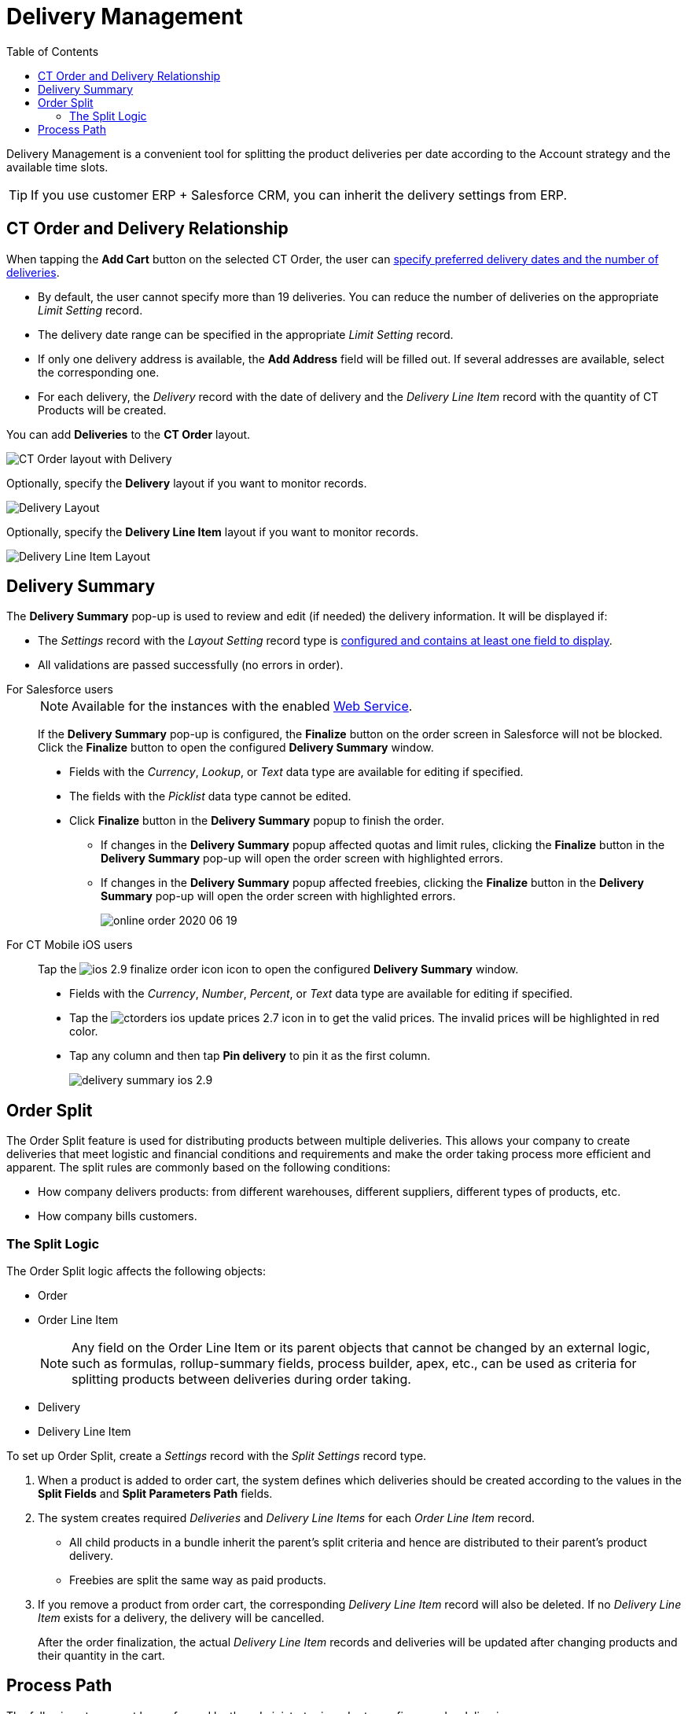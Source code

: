 = Delivery Management
:toc:

Delivery Management is a convenient tool for splitting the product deliveries per date according to the Account strategy and the available time slots.

TIP: If you use customer ERP {plus} Salesforce CRM, you can inherit the delivery settings from ERP.

[[h2_1261280722]]
== CT Order and Delivery Relationship

When tapping the *Add Cart* button on the selected CT Order, the user can xref:admin-guide/workshops/workshop1-0-creating-basic-order/complete-workshop-1-0-checkpoint/creating-a-delivery-1-0.adoc[specify preferred delivery dates and the number of deliveries].

* By default, the user cannot specify more than 19 deliveries. You can reduce the number of deliveries on the appropriate _Limit Setting_ record.
* The delivery date range can be specified in the appropriate _Limit Setting_ record.
* If only one delivery address is available, the *Add Address* field will be filled out. If several addresses are available, select the corresponding one.
* For each delivery, the _Delivery_ record with the date of delivery and the _Delivery Line Item_ record with the quantity of CT Products will be created.

You can add *Deliveries* to the *CT Order* layout.

image::CT-Order-layout-with-Delivery.png[align="center"]

Optionally, specify the *Delivery* layout if you want to monitor records.

image::Delivery-Layout.png[align="center"]

Optionally, specify the *Delivery Line Item* layout if you want to monitor records.

image::Delivery-Line-Item-Layout.png[align="center"]

[[h2_1374863314]]
== Delivery Summary

The *Delivery Summary* pop-up is used to review and edit (if needed) the delivery information. It will be displayed if:

* The _Settings_ record with the _Layout Setting_ record type is xref:admin-guide/workshops/workshop-5-0-implementing-additional-features/5-2-setting-up-the-delivery-summary.adoc[configured and contains at least one field to display].
* All validations are passed successfully (no errors in order).

[tabs]
====
For Salesforce users::
+
--
NOTE: Available for the instances with the enabled xref:admin-guide/managing-ct-orders/web-service/index.adoc[Web Service].

If the *Delivery Summary* pop-up is configured, the *Finalize* button on the order screen in Salesforce will not be blocked. Click the *Finalize* button to open the configured *Delivery Summary* window.

* Fields with the _Currency_, _Lookup_, or _Text_ data type are available for editing if specified.
* The fields with the _Picklist_ data type cannot be edited.
* Click *Finalize* button in the *Delivery Summary* popup to finish the order.
** If changes in the *Delivery Summary* popup affected quotas and limit rules, clicking the *Finalize* button in the *Delivery Summary* pop-up will open the order screen with highlighted errors.
** If changes in the *Delivery Summary* popup affected freebies, clicking the *Finalize* button in the *Delivery Summary* pop-up will open the order screen with highlighted errors.
+
image:online-order-2020-06-19.png[]
--
For CT Mobile iOS users::
+
--
Tap the image:ios-2.9-finalize_order-icon.png[] icon to open the configured *Delivery Summary* window.

* Fields with the _Currency_, _Number_, _Percent_, or _Text_ data type are available for editing if specified.
* Tap the image:ctorders-ios-update-prices-2.7.png[] icon in to get the valid prices. The invalid prices will be highlighted in red color.
* Tap any column and then tap *Pin delivery* to pin it as the first column.
+
image:delivery-summary-ios-2.9.png[]
--
====

[[h2_900882898]]
== Order Split

The Order Split feature is used for distributing products between multiple deliveries. This allows your company to create deliveries that meet logistic and financial conditions and requirements and make the order taking process more efficient and apparent. The split rules are commonly based on the following conditions:

* How company delivers products: from different warehouses, different suppliers, different types of products, etc.
* How company bills customers.

[[h3_2053162833]]
=== The Split Logic

The Order Split logic affects the following objects:

* [.object]#Order#
* [.object]#Order Line Item#
+
NOTE: Any field on the [.object]#Order Line Item# or its parent objects that cannot be changed by an external logic, such as formulas, rollup-summary fields, process builder, apex, etc., can be used as criteria for splitting products between deliveries during order taking.
* [.object]#Delivery#
* [.object]#Delivery Line Item#

To set up Order Split, create a _Settings_ record with the _Split Settings_ record type.

. When a product is added to order cart, the system defines which deliveries should be created according to the values in the *Split Fields* and *Split Parameters Path* fields.
. The system creates required _Deliveries_ and _Delivery Line Items_ for each _Order Line Item_ record.
* All child products in a bundle inherit the parent's split criteria and hence are distributed to their parent's product delivery.
* Freebies are split the same way as paid products.
. If you remove a product from order cart, the corresponding _Delivery Line Item_ record will also be deleted. If no _Delivery Line Item_ exists for a delivery, the delivery will be cancelled.
+
After the order finalization, the actual _Delivery Line Item_ records and deliveries will be updated after changing products and their quantity in the cart.

== Process Path

The following steps must be performed by the administrator in order to configure order deliveries:

NOTE: A representative should have at least permission to read records and all fields of the xref:admin-guide/managing-ct-orders/sales-organization-management/settings-and-sales-organization-data-model/settings-fields-reference/index.adoc[Settings] object. Users with the manager role can also have permission to edit records.

. Add the custom [.object]#Address# object if needed.
+
A representative should have permission to read the custom [.object]#Address# object. Users with the manager role can also have permission to edit _Address_ records.
. xref:admin-guide/getting-started/setting-up-an-instance/configuring-object-setting.adoc[Create] the _Settings_ record with the _Object Setting_ record type for an instance.
. xref:admin-guide/workshops/workshop1-0-creating-basic-order/configuring-an-address-settings-1-0/index.adoc[Create] the _Settings_ record with the _Address Setting_ record type.
. xref:admin-guide/workshops/workshop1-0-creating-basic-order/configuring-an-address-settings-1-0/creating-a-relationship-between-custom-address-object-and-delivery-1-0.adoc[Add the address lookup] on the [.object]#Delivery# object.
A representative should have permission to create, edit, and delete the _Delivery_ and _Delivery Line Item_ records.
. Optionally, xref:admin-guide/workshops/workshop1-0-creating-basic-order/adding-delivery-restrictions-to-an-order-1-0.adoc[create] and set up the _Settings_ record with the _Limit Settings_ record type for an _Order_ record type.
. xref:admin-guide/managing-ct-orders/discount-management/promotions.adoc[Set up Promotions and promotion delivery dates].
* A representative should have permission to read the [.object]#Promotion# object. Users with the manager role can also have permission to edit _Promotion_ records.
* If xref:admin-guide/managing-ct-orders/discount-management/promotion-data-model/promotion-field-reference.adoc[the delivery dates specified on the Promotion record] are out of xref:admin-guide/managing-ct-orders/sales-organization-management/settings-and-sales-organization-data-model/settings-fields-reference/limit-setting-field-reference.adoc[the delivery dates in the Limit Settings record], the order delivery with the products of this promotion cannot be done.
. xref:admin-guide/workshops/workshop1-0-creating-basic-order/creating-a-sales-organization-1-0.adoc[Create] and set up a Sales Organization.
. xref:admin-guide/workshops/workshop1-0-creating-basic-order/creating-a-sales-organization-user-1-0.adoc[Assign a Sales Org User].
. xref:admin-guide/managing-ct-orders/order-management/index.adoc[Set up the Order management.]
A representative should have permission to create, edit, and delete the _CT Order_ and _Order Line Item_ records.

The setup is complete. The representative can xref:admin-guide/managing-ct-orders/order-management/index.adoc[create an order] and
xref:admin-guide/workshops/workshop1-0-creating-basic-order/complete-workshop-1-0-checkpoint/creating-a-delivery-1-0.adoc[add deliveries].

See also:

* xref:admin-guide/workshops/workshop-5-0-implementing-additional-features/5-1-setting-up-a-delivery-split.adoc[Workshop 5.1: Setting up a Delivery Split]
* xref:admin-guide/workshops/workshop-5-0-implementing-additional-features/5-2-setting-up-the-delivery-summary.adoc[Workshop 5.2: Setting up the Delivery Summary]
